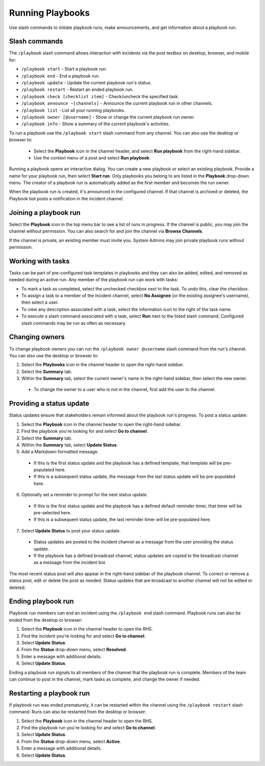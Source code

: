 Running Playbooks
=================

Use slash commands to initiate playbook runs, make announcements, and get information about a playbook run.

Slash commands
~~~~~~~~~~~~~~

The ``/playbook`` slash command allows interaction with incidents via the post textbox on desktop, browser, and mobile for:

- ``/playbook start`` - Start a playbook run.
- ``/playbook end`` - End a playbook run.
- ``/playbook update`` - Update the current playbook run's status.
- ``/playbook restart`` - Restart an ended playbook run.
- ``/playbook check [checklist item]`` - Check/uncheck the specified task.
- ``/playbook announce ~[channels]`` - Announce the current playbook run in other channels.
- ``/playbook list`` - List all your running playbooks.
- ``/playbook owner [@username]`` - Show or change the current playbook run owner.
- ``/playbook info`` - Show a summary of the current playbook's activities.

To run a playbook use the ``/playbook start`` slash command from any channel. You can also use the desktop or browser to:

 * Select the **Playbook** icon in the channel header, and select **Run playbook** from the right-hand sidebar.
 * Use the context menu of a post and select **Run playbook**.

Running a playbook opens an interactive dialog. You can create a new playbook or select an existing playbook. Provide a name for your playbook run, then select **Start run**. Only playbooks you belong to are listed in the **Playbook** drop-down menu. The creator of a playbook run is automatically added as the first member and becomes the run owner.

When the playbook run is created, it's announced in the configured channel. If that channel is archived or deleted, the Playbook bot posts a notification in the incident channel.

Joining a playbook run
~~~~~~~~~~~~~~~~~~~~~~

Select the **Playbook** icon in the top menu bar to see a list of runs in progress. If the channel is public, you may join the channel without permission. You can also search for and join the channel via **Browse Channels**.

If the channel is private, an existing member must invite you. System Admins may join private playbook runs without permission.

Working with tasks
~~~~~~~~~~~~~~~~~~

Tasks can be part of pre-configured task templates in playbooks and they can also be added, edited, and removed as needed during an active run. Any member of the playbook run can work with tasks:

* To mark a task as completed, select the unchecked checkbox next to the task. To undo this, clear the checkbox.
* To assign a task to a member of the incident channel, select **No Assignee** (or the existing assignee's username), then select a user.
* To view any description associated with a task, select the information icon to the right of the task name.
* To execute a slash command associated with a task, select **Run** next to the listed slash command. Configured slash commands may be run as often as necessary.

.. image:: ../images/IC-ad-hoc-tasks.gif

Changing owners
~~~~~~~~~~~~~~~

To change playbook owners you can run the ``/playbook owner @username`` slash command from the run's channel. You can also use the desktop or browser to:

1. Select the **Playbooks** icon in the channel header to open the right-hand sidebar.
2. Select the **Summary** tab.
3. Within the **Summary** tab, select the current owner's name in the right-hand sidebar, then select the new owner.
  * To change the owner to a user who is not in the channel, first add the user to the channel.

Providing a status update
~~~~~~~~~~~~~~~~~~~~~~~~~

Status updates ensure that stakeholders remain informed about the playbook run's progress. To post a status update:

1. Select the **Playbook** icon in the channel header to open the right-hand sidebar.
2. Find the playbook you're looking for and select **Go to channel**.
3. Select the **Summary** tab.
4. Within the **Summary** tab, select **Update Status**.
5. Add a Markdown-formatted message.
 * If this is the first status update and the playbook has a defined template, that template will be pre-populated here.
 * If this is a subsequent status update, the message from the last status update will be pre-populated here.
6. Optionally set a reminder to prompt for the next status update.
 * If this is the first status update and the playbook has a defined default reminder timer, that timer will be pre-selected here.
 * If this is a subsequent status update, the last reminder timer will be pre-populated here.
7. Select **Update Status** to post your status update.
 * Status updates are posted to the incident channel as a message from the user providing the status update.
 * If the playbook has a defined broadcast channel, status updates are copied to the broadcast channel as a message from the incident bot.

The most recent status post will also appear in the right-hand sidebar of the playbook channel. To correct or remove a status post, edit or delete the post as needed. Status updates that are broadcast to another channel will not be edited or deleted.

Ending playbook run
~~~~~~~~~~~~~~~~~~~

Playbook run members can end an incident using the ``/playbook end`` slash command. Playbook runs can also be ended from the desktop or browser:

1. Select the **Playbook** icon in the channel header to open the RHS.
2. Find the incident you're looking for and select **Go to channel**.
3. Select **Update Status**.
4. From the **Status** drop-down menu, select **Resolved**.
5. Enter a message with additional details.
6. Select **Update Status**.

Ending a playbook run signals to all members of the channel that the playbook run is complete. Members of the team can continue to post in the channel, mark tasks as complete, and change the owner if needed.

Restarting a playbook run
~~~~~~~~~~~~~~~~~~~~~~~

If playbook run was ended prematurely, it can be restarted within the channel using the ``/playbook restart`` slash command. Runs can also be restarted from the desktop or browser:

1. Select the **Playbook** icon in the channel header to open the RHS.
2. Find the playbook run you're looking for and select **Go to channel**.
3. Select **Update Status**.
4. From the **Status** drop-down menu, select **Active**.
5. Enter a message with additional details.
6. Select **Update Status**.
